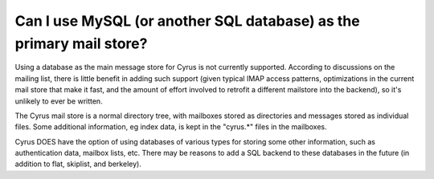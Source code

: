 Can I use MySQL (or another SQL database) as the primary mail store?
--------------------------------------------------------------------

Using a database as the main message store for Cyrus is not currently 
supported. According to discussions on the mailing list, there is little 
benefit in adding such support (given typical IMAP access patterns, 
optimizations in the current mail store that make it fast, and the 
amount of effort involved to retrofit a different mailstore into the 
backend), so it's unlikely to ever be written. 

The Cyrus mail store is a normal directory tree, with mailboxes stored 
as directories and messages stored as individual files. Some additional 
information, eg index data, is kept in the "cyrus.*" files in the 
mailboxes. 

Cyrus DOES have the option of using databases of various types for 
storing some other information, such as authentication data, mailbox 
lists, etc. There may be reasons to add a SQL backend to these databases 
in the future (in addition to flat, skiplist, and berkeley). 


